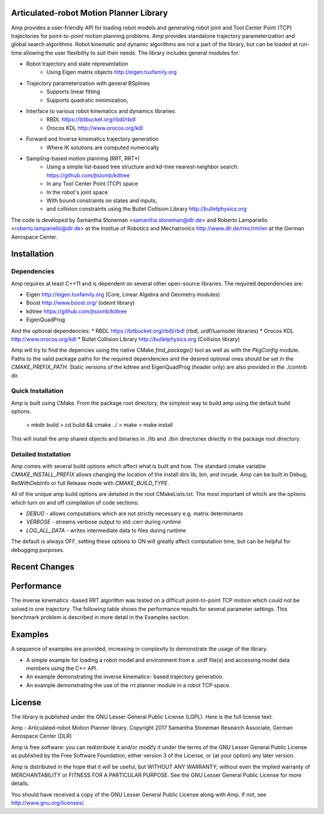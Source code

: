 
Articulated-robot Motion Planner Library
===============================================================================

Amp provides a user-friendly API for loading robot models and generating robot 
joint and Tool Center Point (TCP) trajectories for point-to-point motion 
planning problems. Amp provides standalone trajectory parameterization and 
global search algorithms. Robot kinematic and dynamic algorithms are not a part 
of the library, but can be loaded at run-time allowing the user flexibility to 
suit their needs. The library includes general modules for: 

* Robot trajectory and state representation
    * Using Eigen matrix objects http://eigen.tuxfamily.org 
* Trajectory parameterization with general BSplines
    * Supports linear fitting
    * Supports quadratic minimization,  
* Interface to various robot kinematics and dynamics libraries:
    * RBDL https://bitbucket.org/rbdl/rbdl
    * Orocos KDL http://www.orocos.org/kdl 
* Forward and Inverse kinematics trajectory generation
    * Where IK solutions are computed numerically
* Sampling-based motion planning (RRT, RRT*)
    * Using a simple list-based tree structure and kd-tree nearest-neighbor search: https://github.com/jtsiomb/kdtree  
    * In any Tool Center Point (TCP) space
    * In the robot's joint space
    * With bound constraints on states and inputs, 
    * and collision constraints using the Bullet Collision Library http://bulletphysics.org  

The code is developed by Samantha Stoneman <samantha.stoneman@dlr.de> and 
Roberto Lampariello <roberto.lampariello@dlr.de> at the Institue of Robotics 
and Mechatronics http://www.dlr.de/rmc/rm/en at the German Aerospace Center. 
 

Installation
===============================================================================

Dependencies
-------------
Amp requires at least C++11 and is dependent on several other open-source 
libraries. The required dependencies are:

* Eigen http://eigen.tuxfamily.org (Core, Linear Algebra and Geometry modules)  
* Boost http://www.boost.org/ (odeint library)
* kdtree https://github.com/jtsiomb/kdtree 
* EigenQuadProg 

And the optional dependencies:
* RBDL https://bitbucket.org/rbdl/rbdl (rbdl, urdf/luamodel libraries)
* Orocos KDL http://www.orocos.org/kdl 
* Bullet Collision Library http://bulletphysics.org  (Collision library)

Amp will try to find the depencies using the native CMake `find_package()` tool as
well as with the `PkgConfig` module. Paths to the valid package paths for the
required dependencies and the desired optional ones should be set in the
`CMAKE_PREFIX_PATH`. Static versions of the kdtree and EigenQuadProg (header
only) are also provided in the ./contrib dir. 

Quick Installation
-------------------
Amp is built using CMake. From the package root directory, the simplest way to 
build amp using the default build options.

    > mkdir build
    > cd build && cmake ../ 
    > make 
    > make install

This will install the amp shared objects and binaries in ./lib and ./bin
directories directly in the package root directory. 

Detailed Installation
----------------------
Amp comes with several build options which affect what is built and how. The
standard cmake variable `CMAKE_INSTALL_PREFIX` allows changing the location of the
install dirs lib, bin, and incude. Amp can be built in Debug, RelWithDebInfo or
full Release mode with `CMAKE_BUILD_TYPE`.

All of the unique amp build options are detailed in the root CMakeLists.txt. The
most important of which are the options which turn on and off compilation of
code sections: 

* `DEBUG` - allows computations which are not strictly necessary e.g. matrix determinants
* `VERBOSE` - streams verbose output to std::cerr during runtime
* `LOG_ALL_DATA` - writes intermediate data to files during runtime 

The default is always OFF, setting these options to ON will greatly affect 
computation time, but can be helpful for debugging purposes. 


Recent Changes
===============================================================================



Performance
===============================================================================

The inverse kinematics -based RRT algorithm was tested on a difficult
point-to-point TCP motion which could not be solved in one trajectory. The
following table shows the performance results for several parameter settings.
This benchmark problem is described in more detail in the Examples section. 


Examples
===============================================================================

A sequence of examples are provided, increasing in complexity to demonstrate
the usage of the library. 

* A simple example for loading a robot model and environment from a .urdf file(s) and accessing model data members using the C++ API.
* An example demonstrating the inverse kinematics- based trajectory generation.
* An example demonstrating the use of the rrt planner module in a robot TCP space.


License
===============================================================================

The library is published under the GNU Lesser General Public License (LGPL).
Here is the full license text:

Amp - Articulated-robot Motion Planner library.
Copyright 2017 Samantha Stoneman
Research Associate, German Aerospace Center (DLR)

Amp is free software: you can redistribute it and/or modify
it under the terms of the GNU Lesser General Public License as published by
the Free Software Foundation, either version 3 of the License, or
(at your option) any later version.

Amp is distributed in the hope that it will be useful,
but WITHOUT ANY WARRANTY; without even the implied warranty of
MERCHANTABILITY or FITNESS FOR A PARTICULAR PURPOSE.  See the
GNU Lesser General Public License for more details.

You should have received a copy of the GNU Lesser General Public License
along with Amp. If not, see http://www.gnu.org/licenses/.
